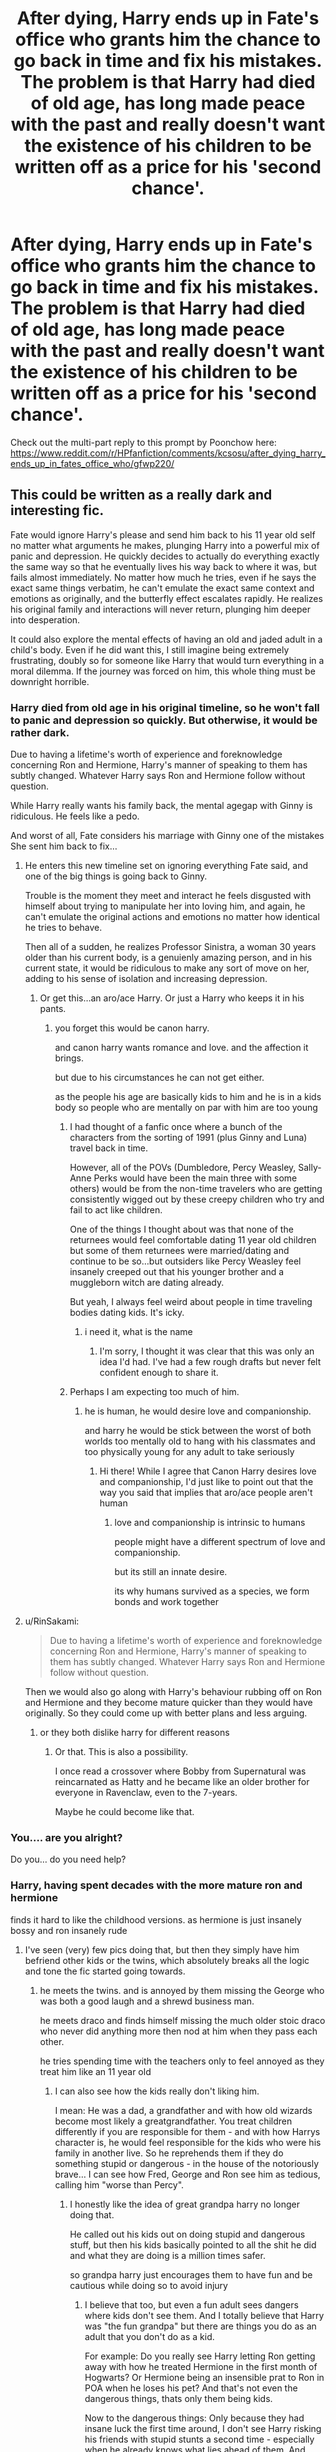 #+TITLE: After dying, Harry ends up in Fate's office who grants him the chance to go back in time and fix his mistakes. The problem is that Harry had died of old age, has long made peace with the past and really doesn't want the existence of his children to be written off as a price for his 'second chance'.

* After dying, Harry ends up in Fate's office who grants him the chance to go back in time and fix his mistakes. The problem is that Harry had died of old age, has long made peace with the past and really doesn't want the existence of his children to be written off as a price for his 'second chance'.
:PROPERTIES:
:Author: Aardwarkthe2nd
:Score: 175
:DateUnix: 1607929046.0
:DateShort: 2020-Dec-14
:FlairText: Prompt
:END:
Check out the multi-part reply to this prompt by Poonchow here: [[https://www.reddit.com/r/HPfanfiction/comments/kcsosu/after_dying_harry_ends_up_in_fates_office_who/gfwp220/]]


** This could be written as a really dark and interesting fic.

Fate would ignore Harry's please and send him back to his 11 year old self no matter what arguments he makes, plunging Harry into a powerful mix of panic and depression. He quickly decides to actually do everything exactly the same way so that he eventually lives his way back to where it was, but fails almost immediately. No matter how much he tries, even if he says the exact same things verbatim, he can't emulate the exact same context and emotions as originally, and the butterfly effect escalates rapidly. He realizes his original family and interactions will never return, plunging him deeper into desperation.

It could also explore the mental effects of having an old and jaded adult in a child's body. Even if he did want this, I still imagine being extremely frustrating, doubly so for someone like Harry that would turn everything in a moral dilemma. If the journey was forced on him, this whole thing must be downright horrible.
:PROPERTIES:
:Author: TheSerpentLord
:Score: 135
:DateUnix: 1607935627.0
:DateShort: 2020-Dec-14
:END:

*** Harry died from old age in his original timeline, so he won't fall to panic and depression so quickly. But otherwise, it would be rather dark.

Due to having a lifetime's worth of experience and foreknowledge concerning Ron and Hermione, Harry's manner of speaking to them has subtly changed. Whatever Harry says Ron and Hermione follow without question.

While Harry really wants his family back, the mental agegap with Ginny is ridiculous. He feels like a pedo.

And worst of all, Fate considers his marriage with Ginny one of the mistakes She sent him back to fix...
:PROPERTIES:
:Author: Aardwarkthe2nd
:Score: 86
:DateUnix: 1607939889.0
:DateShort: 2020-Dec-14
:END:

**** He enters this new timeline set on ignoring everything Fate said, and one of the big things is going back to Ginny.

Trouble is the moment they meet and interact he feels disgusted with himself about trying to manipulate her into loving him, and again, he can't emulate the original actions and emotions no matter how identical he tries to behave.

Then all of a sudden, he realizes Professor Sinistra, a woman 30 years older than his current body, is a genuienly amazing person, and in his current state, it would be ridiculous to make any sort of move on her, adding to his sense of isolation and increasing depression.
:PROPERTIES:
:Author: TheSerpentLord
:Score: 74
:DateUnix: 1607941484.0
:DateShort: 2020-Dec-14
:END:

***** Or get this...an aro/ace Harry. Or just a Harry who keeps it in his pants.
:PROPERTIES:
:Author: DeDe_at_it_again
:Score: 31
:DateUnix: 1607946241.0
:DateShort: 2020-Dec-14
:END:

****** you forget this would be canon harry.

and canon harry wants romance and love. and the affection it brings.

but due to his circumstances he can not get either.

as the people his age are basically kids to him and he is in a kids body so people who are mentally on par with him are too young
:PROPERTIES:
:Author: CommanderL3
:Score: 50
:DateUnix: 1607947200.0
:DateShort: 2020-Dec-14
:END:

******* I had thought of a fanfic once where a bunch of the characters from the sorting of 1991 (plus Ginny and Luna) travel back in time.

However, all of the POVs (Dumbledore, Percy Weasley, Sally-Anne Perks would have been the main three with some others) would be from the non-time travelers who are getting consistently wigged out by these creepy children who try and fail to act like children.

One of the things I thought about was that none of the returnees would feel comfortable dating 11 year old children but some of them returnees were married/dating and continue to be so...but outsiders like Percy Weasley feel insanely creeped out that his younger brother and a muggleborn witch are dating already.

But yeah, I always feel weird about people in time traveling bodies dating kids. It's icky.
:PROPERTIES:
:Author: RealityWanderer
:Score: 28
:DateUnix: 1607966146.0
:DateShort: 2020-Dec-14
:END:

******** i need it, what is the name
:PROPERTIES:
:Author: Nadia_Malfoy
:Score: 3
:DateUnix: 1608039462.0
:DateShort: 2020-Dec-15
:END:

********* I'm sorry, I thought it was clear that this was only an idea I'd had. I've had a few rough drafts but never felt confident enough to share it.
:PROPERTIES:
:Author: RealityWanderer
:Score: 4
:DateUnix: 1608046790.0
:DateShort: 2020-Dec-15
:END:


******* Perhaps I am expecting too much of him.
:PROPERTIES:
:Author: DeDe_at_it_again
:Score: -9
:DateUnix: 1607947297.0
:DateShort: 2020-Dec-14
:END:

******** he is human, he would desire love and companionship.

and harry he would be stick between the worst of both worlds too mentally old to hang with his classmates and too physically young for any adult to take seriously
:PROPERTIES:
:Author: CommanderL3
:Score: 23
:DateUnix: 1607947832.0
:DateShort: 2020-Dec-14
:END:

********* Hi there! While I agree that Canon Harry desires love and companionship, I'd just like to point out that the way you said that implies that aro/ace people aren't human
:PROPERTIES:
:Author: Tizzybell
:Score: 6
:DateUnix: 1607955687.0
:DateShort: 2020-Dec-14
:END:

********** love and companionship is intrinsic to humans

people might have a different spectrum of love and companionship.

but its still an innate desire.

its why humans survived as a species, we form bonds and work together
:PROPERTIES:
:Author: CommanderL3
:Score: 6
:DateUnix: 1607955844.0
:DateShort: 2020-Dec-14
:END:


**** u/RinSakami:
#+begin_quote
  Due to having a lifetime's worth of experience and foreknowledge concerning Ron and Hermione, Harry's manner of speaking to them has subtly changed. Whatever Harry says Ron and Hermione follow without question.
#+end_quote

Then we would also go along with Harry's behaviour rubbing off on Ron and Hermione and they become mature quicker than they would have originally. So they could come up with better plans and less arguing.
:PROPERTIES:
:Author: RinSakami
:Score: 9
:DateUnix: 1607965750.0
:DateShort: 2020-Dec-14
:END:

***** or they both dislike harry for different reasons
:PROPERTIES:
:Author: CommanderL3
:Score: 6
:DateUnix: 1607988455.0
:DateShort: 2020-Dec-15
:END:

****** Or that. This is also a possibility.

I once read a crossover where Bobby from Supernatural was reincarnated as Hatty and he became like an older brother for everyone in Ravenclaw, even to the 7-years.

Maybe he could become like that.
:PROPERTIES:
:Author: RinSakami
:Score: 5
:DateUnix: 1608018432.0
:DateShort: 2020-Dec-15
:END:


*** You.... are you alright?

Do you... do you need help?
:PROPERTIES:
:Author: CreamPuffDelight
:Score: 20
:DateUnix: 1607939613.0
:DateShort: 2020-Dec-14
:END:


*** Harry, having spent decades with the more mature ron and hermione

finds it hard to like the childhood versions. as hermione is just insanely bossy and ron insanely rude
:PROPERTIES:
:Author: CommanderL3
:Score: 35
:DateUnix: 1607947252.0
:DateShort: 2020-Dec-14
:END:

**** I've seen (very) few pics doing that, but then they simply have him befriend other kids or the twins, which absolutely breaks all the logic and tone the fic started going towards.
:PROPERTIES:
:Author: TheSerpentLord
:Score: 27
:DateUnix: 1607947575.0
:DateShort: 2020-Dec-14
:END:

***** he meets the twins. and is annoyed by them missing the George who was both a good laugh and a shrewd business man.

he meets draco and finds himself missing the much older stoic draco who never did anything more then nod at him when they pass each other.

he tries spending time with the teachers only to feel annoyed as they treat him like an 11 year old
:PROPERTIES:
:Author: CommanderL3
:Score: 39
:DateUnix: 1607947756.0
:DateShort: 2020-Dec-14
:END:

****** I can also see how the kids really don't liking him.

I mean: He was a dad, a grandfather and with how old wizards become most likely a greatgrandfather. You treat children differently if you are responsible for them - and with how Harrys character is, he would feel responsible for the kids who were his family in another live. So he reprehends them if they do something stupid or dangerous - in the house of the notoriously brave... I can see how Fred, George and Ron see him as tedious, calling him "worse than Percy".
:PROPERTIES:
:Author: Serena_Sers
:Score: 7
:DateUnix: 1608017461.0
:DateShort: 2020-Dec-15
:END:

******* I honestly like the idea of great grandpa harry no longer doing that.

He called out his kids out on doing stupid and dangerous stuff, but then his kids basically pointed to all the shit he did and what they are doing is a million times safer.

so grandpa harry just encourages them to have fun and be cautious while doing so to avoid injury
:PROPERTIES:
:Author: CommanderL3
:Score: 5
:DateUnix: 1608018079.0
:DateShort: 2020-Dec-15
:END:

******** I believe that too, but even a fun adult sees dangers where kids don't see them. And I totally believe that Harry was "the fun grandpa" but there are things you do as an adult that you don't do as a kid.

For example: Do you really see Harry letting Ron getting away with how he treated Hermione in the first month of Hogwarts? Or Hermione being an insensible prat to Ron in POA when he loses his pet? And that's not even the dangerous things, thats only them being kids.

Now to the dangerous things: Only because they had insane luck the first time around, I don't see Harry risking his friends with stupid stunts a second time - especially when he already knows what lies ahead of them. And Harry knows they survived mostly through luck - I mean, they are all very talented kids, but in the end they are just kids and survived situation most adults wouldn't.
:PROPERTIES:
:Author: Serena_Sers
:Score: 4
:DateUnix: 1608022169.0
:DateShort: 2020-Dec-15
:END:

********* You forget though Ron only said that because Hermione had spend weeks at that point being completely obnoxious and nosy.

Harry wouldn't be able to stand either of them to be honest. lets say its old man harry who lived 100 plus years. he would have been friends with both ron and hermione for close to a century.

he would find it impossible to spend time with their childhood versions. they would be lesser versions of the friends he knows.

Honestly this would be a nightmare scenario.
:PROPERTIES:
:Author: CommanderL3
:Score: 5
:DateUnix: 1608022734.0
:DateShort: 2020-Dec-15
:END:

********** u/Serena_Sers:
#+begin_quote
  he would find it impossible to spend time with their childhood versions. they would be lesser versions of the friends he knows.

  Honestly this would be a nightmare scenario.
#+end_quote

I totally agree. My point is: the kids wouldn't like him either.
:PROPERTIES:
:Author: Serena_Sers
:Score: 3
:DateUnix: 1608023147.0
:DateShort: 2020-Dec-15
:END:

*********** the best place to do the switch is after Ron and harry bond on the train

so ron spends the next few weeks why his friend has completely changed.
:PROPERTIES:
:Author: CommanderL3
:Score: 3
:DateUnix: 1608023327.0
:DateShort: 2020-Dec-15
:END:

************ If you want to do it that way, I think an even better moment would be soon after the troll. So he has already bonded with Ron and Hermione.
:PROPERTIES:
:Author: Serena_Sers
:Score: 2
:DateUnix: 1608031183.0
:DateShort: 2020-Dec-15
:END:

************* nah because that way he has to suffer seeing ron and hermione disliking each other as well
:PROPERTIES:
:Author: CommanderL3
:Score: 2
:DateUnix: 1608031466.0
:DateShort: 2020-Dec-15
:END:


******* Alternatively, the shit Harry got into gave him a very screwed up perception of what constitutes as ‘dangerous' and an intrinsic disregard for what the ministry says helped by the fact that /he/ is one of those responsible for setting up and execute it's politics and thus knows exactly just how much is swept under the hug or just outright disregarded. All the while Ginny (who became more cautiously after the diary in her first year -hence the distrust towards the potion book in HBP- and then became one of the responsible for ensuring the safety of the younger students in Hogwarts during the war) took up this side of parenting since she is far more overprotective, but also being unable to filter all of Harry's ‘brilliant' ideas since she is busy most of the type with her career.

The end result is situations like her coming back home to find out that Harry stole a dragon's egg to let their children see it's birth and potentially even raise it while it's mother is drugged to the grills and back in their backyard ‘cause little Al (not even Hogwarts age!) saw a wizard flying dragons in a cartoon and thought it looked cool. She naturally starts screaming and tearing her hairs out while a serene Harry is looking slightly confused while trying to understand what is wrong with the new family's pet, Ginny surely wouldn't be so insensitive as to suggest an owl after what happened with poor Hedwig.

I imagine that this Harry going back in time would probably result in Norbert growing up in Hogwarts raised in secret with the help of the students, Acromantulas becoming normal pets (to Ron's horror), advanced and dangerous magic being taught to anyone who asks and the chamber of secrets becoming a club house /with the basilisk still inside/.
:PROPERTIES:
:Author: JOKERRule
:Score: 1
:DateUnix: 1611328585.0
:DateShort: 2021-Jan-22
:END:


*** If it wouldn't sink me into the same panic and depression, I'd be up for this.
:PROPERTIES:
:Author: SMTRodent
:Score: 9
:DateUnix: 1607956383.0
:DateShort: 2020-Dec-14
:END:

**** That's me, too. I have to be careful of the tone of the longer stories I read, because until I finish it (and sometimes for a little while after) that's the tone that I carry around with me even when I'm not reading.
:PROPERTIES:
:Author: Madam_Hook
:Score: 9
:DateUnix: 1607968625.0
:DateShort: 2020-Dec-14
:END:

***** I meant writing, when it's even more intense. There's a layer between you and what you read that you don't realise is there until you write and have to be even /more/ 'inside the scene'.
:PROPERTIES:
:Author: SMTRodent
:Score: 5
:DateUnix: 1607968708.0
:DateShort: 2020-Dec-14
:END:

****** Ooh, you're right, I can't even imagine writing something that intense!
:PROPERTIES:
:Author: Madam_Hook
:Score: 3
:DateUnix: 1607994617.0
:DateShort: 2020-Dec-15
:END:


*** It could also alternatively have a result similar to the way Tom choose to take power in linkffn([[https://archiveofourown.org/works/16329614]]) -I highly recommend it, it was absolutely brilliant and hilarious- meaning that, while Harry wouldn't do something so OOC as siding with Voldemort or anything of the like, he would do his damm best to make sure to get the exact opposite results as the list given to him.

The reaper wants him to get together with Hermione? Well it is not like he /wants/ to jump on the bones of an 11 YO child when he died of old-age, so no biggie sidestepping /that/; the reaper wants him to disregard his old friends in exchange for ones who would /'help'/ him on his assigned goals? Than he makes sure to never let anyone he befriends help with the things the reaper asked (can't see him trying to befriend someone based on anything other than the person's own personality even if it is out of spite); the reaper wants him to oppose Dumbledore? His old headmaster is the most knowledgeable wizard he knows, is old without ambitions to immortality and has a lot more of resources and skills at his disposal than Harry could reasonably attain, going to him with the information earlier so they can try to figure out ways of dealing with the “Voldemort issue” without him dying (putting Quirrelmort in a permanent coma?) is really a no brainer; the reaper wants the unifying of the magical/non-magical world or whatever political goals are generally found in this types of stories but that Harry never gave a hint of caring about in cannon? Then doing the complete opposite in separating even more the worlds should be relatively easy and leave him with enough time for something he actually enjoys.

And last but not least, he has to get his own philosopher's stone or some other path to immortality to make sure there is no going back again and ‘fixing-it' after his death.
:PROPERTIES:
:Author: JOKERRule
:Score: 1
:DateUnix: 1611326682.0
:DateShort: 2021-Jan-22
:END:


** Now I want to write this - but it would probably just turn out as a "go back in time and fuck it all up by being yourself from the future" kind of fic, and not a "explore Harry's emotional downward spiral into madness" fic.

Still can do it, if you're up for it.
:PROPERTIES:
:Author: Cat-a-phone
:Score: 23
:DateUnix: 1607951062.0
:DateShort: 2020-Dec-14
:END:

*** You want to write for this prompt, feel free to do so!
:PROPERTIES:
:Author: Aardwarkthe2nd
:Score: 12
:DateUnix: 1607951432.0
:DateShort: 2020-Dec-14
:END:

**** Kay. I'll put a link here once the first chapter is done.
:PROPERTIES:
:Author: Cat-a-phone
:Score: 10
:DateUnix: 1607952054.0
:DateShort: 2020-Dec-14
:END:

***** Can't wait to see it! kminder 1 month
:PROPERTIES:
:Author: Miqdad_Suleman
:Score: 6
:DateUnix: 1607964603.0
:DateShort: 2020-Dec-14
:END:

****** *Miqdad_Suleman*, kminder in *31 days* on [[https://www.reminddit.com/time?dt=2021-01-14%2016:50:03Z&reminder_id=6d30bf14196f48ffa3dd0b14ef1f107b&subreddit=HPfanfiction][*2021-01-14 16:50:03Z*]]

#+begin_quote
  [[/r/HPfanfiction/comments/kcsosu/after_dying_harry_ends_up_in_fates_office_who/gftr67k/?context=3][*r/HPfanfiction: After_dying_harry_ends_up_in_fates_office_who*]]

  Can't wait to see it!
#+end_quote

This thread is popping 🍿. Here is [[https://np.reddit.com/r/RemindditReminders/comments/kdc4ml/HPfanfiction:%20After_dying_harry_ends_up_in_fates_office_who][reminderception thread]].

[[https://reddit.com/message/compose/?to=remindditbot&subject=Reminder%20from%20Link&message=your_message%0Akminder%202021-01-14T16%3A50%3A03%0A%0A%0A%0A---Server%20settings%20below.%20Do%20not%20change---%0A%0Apermalink%21%20%2Fr%2FHPfanfiction%2Fcomments%2Fkcsosu%2Fafter_dying_harry_ends_up_in_fates_office_who%2Fgftr67k%2F][*13 OTHERS CLICKED THIS LINK*]] to also be reminded. Thread has 14 reminders.

^{OP can} [[https://www.reminddit.com/time?dt=2021-01-14%2016:50:03Z&reminder_id=6d30bf14196f48ffa3dd0b14ef1f107b&subreddit=HPfanfiction][^{*Update message, Delete comment, and more options here*}]]

--------------

[[https://www.reminddit.com][*Reminddit*]] · [[https://reddit.com/message/compose/?to=remindditbot&subject=Reminder&message=your_message%0A%0Akminder%20time_or_time_from_now][Create Reminder]] · [[https://reddit.com/message/compose/?to=remindditbot&subject=List%20Of%20Reminders&message=listReminders%21][Your Reminders]] · [[https://paypal.me/reminddit][Donate]]
:PROPERTIES:
:Author: remindditbot
:Score: 2
:DateUnix: 1607965338.0
:DateShort: 2020-Dec-14
:END:


** This prompt absolutely gripped me, for some reason, and I started writing and started drinking and... well here you go.

** Part 1:
   :PROPERTIES:
   :CUSTOM_ID: part-1
   :END:
Harry reflected, and decided he had not lived his best life, but he had lived a /good/ life, if one could call it that. He was certainly far more privileged than many, and if he could go back and change things, well, they'd be mostly the little errors that ate away at him; relationships he had failed to keep up with, words said in anger, those sorts of things. There were certainly things he /wished/ had been different, but he had no idea how he could have fixed those things.

Sometimes, broken things can't be fixed. Sometimes, when you're destined to kill Dark Lords of magic, accomplishing anything else is a bonus.

--------------

He was most proud of James, Al, and Lils, as they managed to become somewhat extra-ordinary sorcerers given the circumstances of their upbringing. Dad being famous was often the subject of wonder, outrage, frustration, fear, remorse, and bullying at different stages of their lives: both for the children and parents.

Harry was proud of Teddy Lupin, too, who grew up in as difficult a situation as any of his kids and still managed to do the right thing.

Harry and Ginny's nightmares never really went away, and their method of coping with the emotional scars of war involved a dangerous combination of doubling down on their respective careers (Harry as an Auror, Ginevra as a Seeker for the Harpies), self-medicated alcohol and potion abuse, uproarious, passionate arguments, and uproarious, passionate make-up sessions (of which both Albus and Lilly were the result). Harry and Ginny's marriage became further strained as both their jobs sent them home injured more often than either would like, and the subject always came down to what was best for the kids.

In the end, Harry caved first.

--------------

The Auror life was not the life for Harry. Post-war Britain was a mess of sorting out skirmishing former Death Eaters, the Death Eater aligned and sympathetic, those claiming to be under the Imperius (and of course, many of them /had/ been under the influence of the Unforgivable), copy-cats, and the general mayhem of reconstructing a collapsed government.

Harry slowly grew to resent bureaucracy in all its forms. Hundreds-year old laws prevented him from doing his job, or let known, dangerous criminals walk free; or else let him and his "colleagues" do unspeakable things in the line of duty. Harry never wanted an innocent man like his godfather (well, /mostly/ innocent) to be punished for a crime he didn't commit, but there had to be a happy middle-ground between the chaos of a government with no teeth implementing Rule of Law, and the authoritarian grip of Law and Order, yet, it seemed like the new Ministry -- mostly Moderates, as the influential extremes on both sides of the political spectrum were either dead, in prison, or under investigation -- oscillated between the two extremes. It was unbelievably frustrating, and Harry had a bad habit of either bottling all this up, or else taking his work home with him.

The fact that the Ministry /still/ used Dementors upset Harry to no end.

Ron confided that he and Hermione had similar issues, what with Ron riding Harry's coattails in the Auror department (but still far more competent than the vast majority of the staff; it was just that Ron and Harry worked best together) and Hermione quickly rising in the administration on her own, of course, but Ron and Hermione weren't nearly as combustible as Harry and Ginny.

They'd both been personally possessed by Voldemort, in one way or another, after all.

The arguments always started and ended differently, but Voldemort needled his way in each and every one, like an annoying tune stuck in your head.

"Did you go to St. Mungo's?" She'd ask.

"I'm fine," he'd reply.

And then it would start.

"You're a reckless mess, Harry Potter. What would we do if something happened? Do you even think of what might happen to your children?"

"They're yours, too, or did you forget that /I also played Quidditch/ and know what a broken collarbone looks like."

"It's entirely different, and you know that!"

"I'm not risking my life for /sport/, I gave that up!"

"Just like you gave up so many other things, so you could chase evil and be a hero?!"

"YES! But I never asked for it."

"You aren't always the victim, Harry, even when you think you're being a hero!"

"I've been the bloody victim since before I was two years old!"

There was only so much the /Muffliato/ spell could conceal, and inevitably one of the kids would start crying, and either Harry, or Ginny, or both, would go to the Firewhiskey while the other, or both, tried to put the kids to bed and make up.

It was a disastrous time.

"I'm done," Harry said, one day. He was only thirty and retiring from the Aurors.

"With what?" Ginny asked, shakily.

"The Aurors. The Ministry. I'm not involved any more. I put in my notice. It all just... conjures up too much."

Ginny knew how much Harry couldn't help "helping," so she was sympathetic.

Teddy was starting Hogwarts soon, and James a year after. Life at home wasn't good, so Harry had to fix that. It's what Harry did. Fix things. Bugger the rest of the Wizarding World, Harry would focus on his own.

Life was good for a while, but the nightmares persisted.

Harry was in his mid-thirties, supposedly the prime of his life, as a wizard, but he felt much older. The stress of a rebuilding magical Britain, raising a family, and hunting Dark wizards, after fighting a war as a teenager just took its toll. All of his kids, and his godson, were in Hogwarts, and while they required intermittent catastrophe-level parenting intervention, they were physically away for so much of the year that Harry grew practically bored most of the time.

He helped Ginny with her flying and acted as an unaccredited consultant for the Harpies, did various social works, traveled, and mostly acted as a stay-at-home-dad and part-time-former-hero.

Then the Goblins rebelled.
:PROPERTIES:
:Author: Poonchow
:Score: 21
:DateUnix: 1608025554.0
:DateShort: 2020-Dec-15
:END:

*** ** Part 2:
   :PROPERTIES:
   :CUSTOM_ID: part-2
   :END:
The post-war economy was in shambles, due in tiny part to a trio robbing a Gringotts vault and escaping on a dragon just before the war's end. The Goblins took that as an act of aggression, and it took a lot of capital to appease them, which Harry had, in part, personally donated on the condition they were subject to the Creature Cruelty laws that the rest of Britain had to follow.

It seemed almost whimsical in remembrance, until you were much older and facing down a horde of armed goblins and their king deep underground.

Harry had went back to the Aurors as a third-party consultant. Ron hadn't necessarily suffered in Harry's absence, he was still a bloody good cop, but he didn't get the recognition he deserved and should have been at least two ranks above his current. Harry's assessment of the department, recruits, and senior staff was wanting as he was brought on for emergency purposes.

Too much politics and not enough getting the bloody job done.

The Goblins held a lot of Wizarding debt. Turns out that wars and deaths cost a lot of money, especially when pureblood families get involved. The escape from the vault over a decade prior caused a cascading effect where the Goblins couldn't secure funds as effectively on the international market, or match the Galleon to the Geobukseon to the Vasa and whatnot (why the Wizarding world traded in /ships/ always confounded Harry until he learned of a convention in the early 12th century that standardized such things) while the muggle market skyrocketed in value, just tipped things over the edge. Suddenly, muggles and muggle-borns were financially empowered outside the Wizarding World, and even some old families were trying to secure financial assistance in the muggle world.

In the end, the wizards were weak because they were struggling to rebuild, and they were using borrowed money to do so, and pretend Dark Lords and Dark Ladies were running amok around Europe as the Great and Powerful Harry Potter seemed to be no longer persecuting them.

It was a total system collapse of Goblins seizing vaults in order to secure gold for loans the Ministry was making in their reconstruction efforts and reparation and a host of other social experiments designed to prevent another Voldemort from happening, but when people couldn't withdraw gold, the economy ground to a halt, wizards rioted, and people died.

Harry was to meet the goblins alone, it was the only way they would negotiate. Harry agreed, and Ginny was pissed.

Harry received a litany of texts, notes, and suggestions from Hermione on how to deal with the situation. He met with Ragnok the Greedy (Thirtieth of His Name) in the chambers deep below the bedrock.

--------------

"We ask for an arbiter and they send a thief," spat the king in Gobbledegook.

"You think so lowly of wizard-kind that they wouldn't think their arbiter knows the language?"

"Do my insults cut, oh /mighty/ Harry Potter?"

"Your actions do."

The king and Harry insulted each other with an audience of goblins before finally getting to the crux of the negotiates.

"Wands and liberties as citizens Britain."

"Out of the question. Our proposal is sensible: you will be solvent again within 20 years and making far better interest than now if the post-war reconstruction goes as planned. You'd have stakes in nearly every venture."

"You mean if there isn't another Dark Lord to trash the place," the king retorted. "You speak in terms of generations. Do the wizards not bother to know the lifespan of a goblin?"

Harry thought about it, and realized he didn't know. A shorter lifespan might explain why they rebelled every few centuries as the younger generations forgot the lessons learned by the older. Harry shrugged.

"If we are at in impasse, then I'm afraid there is no choice. You can not win a war."

"But we can bloody your noses, starting with Harry Potter."

The Elder Wand was a terrifying thing in battle. Spells flew at mere thought, sometimes, and almost everything combat related was easier. It was the perfect duelist's wand.

It was also perfect for slaughter.

Ragnok died with a sputter and the goblins came down on Harry, and he repelled them with wave after wave of surging elemental spellcraft. Some of them might have died, but Harry wasn't really trying to kill them, just send them off until they got tired.

There were just so many.

Eventually, Harry decided the goblins had had enough and apparated back to the surface, where a standoff between wizards and goblins broke into all-out battle. Harry diffused the situation by rounding up the goblins and levitating them back inside the bank. Harry breached the walls of Gringotts, dozens of alarms and traps screaming and blazing uselessly at him. He tore through the stone and granite and bedrock and sent any goblin he encountered down into the deep chasm.

With a /Sonorous/ and the potion that let Harry speak Gobbledegook, he sent the goblins a bellious, echoing warning: "To your next leader! You CAN NOT fight us. You can not even defeat ME! So give up! Take the deal! We'll both be rich in the end. Or Die. The choice is yours."

"Mate," Ron looked shaken when Harry returned to the group of wizards on the surface. Harry was still bristling with energy, and everyone kept their distance from him. "That was bloody terrifying. We've been partners since we were kids, I've never seen you do anything like that."

"Yeah, I guess I got a little carried away." Harry glanced at the wand in his hand.

Hermione was disturbed but grateful the situation was diffused without any more unnecessary bloodshed.

Ginny and Harry argued again.

Or maybe they'd been having the same argument since they were 17.

--------------

It wasn't long after the goblin incident that the ICW started calling Harry again, about this or that Dark Sorcerer, or some potential breach of the Statute, or some brewing rebellion, but Harry refused the calls as politely as possible. Harry was pushing 40, now, and felt it.

Teddy Lupin graduated Hogwarts, and the Tonks' hosted a big party.

Teddy was going into the Auror corps, taking after his godfather, which left Harry feeling pride and indignation.

"Maybe you should reconsider teaching, Harry." Hermione was always offering /good/ advice, it just wasn't always the advice Harry wanted to hear. Hermione was /finally/ making her play for Minister of Magic, and hopefully some good changes would come of it in the Wizengamot. Harry's seat had been acquiesced to Andromeda Tonks for twenty years, and Harry had no plans of taking up his spot, butting heads against bureaucracy.

The 'Golden Trio' might have been more effective at changing the Wizarding World if they were working together, but Harry's heart and soul were not in it.

He sipped his drink in contemplation as the kids played games outside. The Weasley clan had ballooned even more as Bill and Fleur, George and Katie added their own red-heads to the mix. Charlie Weasley seemed content as a bachelor and expert animal handler. Ron and Hermione had Rose after some time, and she was a turbulent ball of curly-red hair and curiosity at the party.

Maybe he should go back to Hogwarts? His own kids would be graduating soon, so there wouldn't be that awkward situation of your dad also being your professor, but Harry didn't know.

"Every time I go back there, it's like I'm seventeen again. I'm pulled back. I see their faces, Hermione. All the dead. Not even in my nightmares."

"Harry James Potter, you would happily face a demon if it threatened your family or friends, but when are you going to face the demons that threaten /you/?"

"There's something missing in me, 'Mione. A part of me died that day, a part of my soul is missing and I can't piece it back together. I just go in circles in my own head. A lot of the time I just don't really care about anything. Sometimes I think I'm better off dead, that I should have just taken that train and everything would have worked out for the better."

"Harry, you have Ginny and the kids. They exist because of you. We /all/ exist because of you. You made the choice to save us, and it was the right one."

"Right," Harry said. "But I can't save myself, Hermione."

Fireworks started as Teddy zipped through the air on his Nimbus, laughing. Harry met his eyes and couldn't help but be reminded of the dead Remus Lupin.
:PROPERTIES:
:Author: Poonchow
:Score: 15
:DateUnix: 1608025640.0
:DateShort: 2020-Dec-15
:END:

**** ** Part 3:
   :PROPERTIES:
   :CUSTOM_ID: part-3
   :END:
Harry did go back to Hogwarts. He taught DADA, of course, and took up filling the role Hooch left behind when she retired.

"Can't rightfully keep the rascals in line at my age, not with this damnable curse, anyway. You'll do great, Potter."

Hooch had a permanent limp and was missing an eye as a result of the Battle of Hogwarts. The scars of the war were visible everywhere, even if Harry's no longer was.

Lilly was seventeen and very mature for having her dad in her NEWT defense course, and Harry was a fair teacher. He thought he wore both hats well, and tried to give her as much freedom as possible (there were SO many boys to keep up with, it was exhausting).

Things got easier from there, as the children took up jobs in their various fields. James worked at Weasley's Wizarding Wheezes for a while after graduating, Albus was a potions genius and earned himself an apprenticeship, and Lilly was fast becoming an expert curse-breaker under the tutelage of Bill and a woman named Rakepick.

Life became an easy routine for a few years, but the notes Harry received from various ICW agents were getting more and more dire. The Statute was practically falling apart as muggle technology advanced faster than the wizards could keep up with ways to confound it, and Dark Lords were popping up everywhere as a result of the "muggle question." Muggles were also apparently destroying the planet by polluting it and wizards wanted to stop them. It was a mess.

They practically begged Harry to come back and fulfill Albus Dumbledore's role as Supreme Mugwump.

Harry wanted to ignore it all and live his life in peace, watching his children grow old and maybe have children of their own.

Then Ginny got injured.

--------------

When Harry got the call from St. Mungo's and rushed to find Ginny paralyzed from a training incident, the arguments and drinking and terrible nightmares started again.

Ginny was a witch, so a broken spine wouldn't keep her from walking again, but it did bring an end to her quidditch career. Harry felt valid in his accusations bordering on "I told you so!" and "What were you thinking, testing an experimental broom!"

"The kids are grown up now, Harry!"

"They still bloody well need their mum!"

It all came to a head when Harry mentioned something about Ginny's parents, and Ginny made a comment about Harry's parents. Everything came crashing down.

Harry grabbed the Firewhiskey and apparated outside of Hogwarts. He trounced around the forest for awhile, wondering what he was doing there, then saw the Headmaster's grave by the lake, and felt the weight in his pocket.

The Elder Wand refused to be bound in a sling, yet jumped into Harry's hand as fast as any quick-draw sling whenever he mentally called for it. He rarely used it these days, and he hadn't noticed it in his heavy coat pocket until sighting Dumbledore's grave. Like the Hallow had called /him/. He drew the wand and cast a quick spell, turning his meandering to purpose.

The Stone was vaguely where he'd left it all those years ago. Forgotten for so long, buried by dirt and dust and time, waiting for someone to pick it up and accept their own death.

Harry reached for it and felt the connection again.

"Potter," said the ghost in a high pitch, cool and controlled. It was Tom Riddle, and it was an ugly baby-thing, and it was Voldemort.

"Just checking," Harry mused. The ghost of Voldemort shifted between its various forms, seemingly between various times in its life. Harry wondered if it was because of the Horcruxes.

Ogden's Finest burned as Harry took a sip, but he was a long way from being drunk enough to deal with this.

"Yes, Potter, I am truly dead. Do you have any other obvious observations you wish to expound upon, or is your curiosity as dull as your wit?"

"What is it like?" Harry found himself blurting out without thinking.

"Death? What a stupid question. It is nothing and everything. It is being everywhere and nowhere. It is seeing everything whilst blind. Death is the opposite of Life. Satisfied?"

"Are you proud of what you did? Satisfied that you brought so much pain and misery that it will take generations to undo it?" The bottle was getting lighter in Harry's hand, and his head was getting heavier.

"Proud? Come now, Harry, surely you've had enough of me in you that you can ask a question like a proper Slytherin rather than the dull dolt of a Gryffindor." Harry didn't know how to respond to that, as Voldemort shifted between Tom Riddle and his elder, snake-like self, but Voldemort continued: "Ask like a Lion and I shall answer as one. I had my reasons. You see them even now, don't you? The world is a broken mess. The Ministry is next to useless. The muggles take over the planet like a plague in a Petri dish. Power is the only thing people respect, and progress requires strength and decisions only few are capable of making. I was capable and tried my best."

Harry thought about that for a long moment. The ghost of Voldemort seemed content to just hover and observe as Harry grew more inebriated. Maybe he should summon another bottle? Harry shook his head to clear his thoughts.

"You failed miserably, though. If anything, things are worse."

The ghost shrugged: "I was distracted. Splitting one's soul can do that. I also never really got the chance."

"What?"

"Don't be an idiot, Potter. You're powerful and can change the world, even now. Our origins are not so different, are they? Neither of us were ever really given a choice."

"You had plenty of opportunities to change! You didn't have to open the Chamber, you didn't have to make your first Horcrux, you didn't have to start a war! You didn't have to kill my parents and make me your /SEVENTH/ Horcrux! I was just a baby when Fate fell on me!"

Voldemort shifted to Tom. "I was dutifully invested in magical learning, Harry Potter. I was an academic prodigy as much as you were a quidditch one. I didn't shy away from the so called Dark Magic, as ridiculous as that moniker is, because I was invested in learning all of it. I discovered the Chamber over the summer after my first year at Hogwarts. It provided me a place to hide instead of returning to the orphanage, or something worse. The basilisk was one of my few friends. Myrtle was not supposed to die, and I had already completed the ritual for the Horcrux beforehand, so I might as well use it. As much as we think we are in control of everything, Fate has a cruel way of reminding us that our destiny is not entirely within our own control."

"But you said it yourself, you were a prodigy! You could have gone to the ministry and made the changes, even while being an evil git. You didn't have to start a war!"

"Tell me, Harry, how much success has Granger had?"

"She's busy cleaning up your mess."

"And I would have been busy battling the idealistic Dumbledores of the world in the wake of Grindelwald's war. Besides," The ghost shifted again, "I never had the opportunity. Slughorn, ironically, made it impossible."

"Slughorn? You were his favorite student!"

"Were," Voldemort practically growled. "You saw the memories. Ask yourself, O Brave Lion, why would Slughorn give up everything to go into hiding after my fall? Hmm?"

Harry thought about it. It was perplexing, he had to admit. Then the answer hit him like the Knight Bus.

"He blocked you?" The ghost nodded.

"He pulled out every stop, every favor, every connection. I couldn't get a job as a rat catcher for the Ministry if I wanted to."

"You know," Harry said after a long moment, "Dumbledore was right about one thing. You /were/ defeated by the Power of Love, as ridiculous as that sounds."

"Prey tell, Harry Potter."

"Maybe your Fate would have been different if you had just recognized that people mattered a little bit more. Maybe you could have actually accomplished something other than the scars and curses and broken relationships you left in your wake."

"Are we quite done with your little therapy session, Potter? It is getting cold, after all."

"I'm not cold."

"That would be the whiskey."

It was cold, Harry realized, and Voldemort faded away. "Until next time, Potter..." said the wind.

Harry basked in the cold for a while, in the middle of the Forbidden Forest, emptying the bottle down his throat. He needed to decide something. He felt it, the crossroads of decisions. He thought about his children, Ginny, and Teddy. His friends and family. The reports about muggles and climate change and dark forces brewing.

Voldemort didn't regret his path, even if it ended in disaster. Harry knew he wouldn't, either, but clung to hope that the same Fate wouldn't befall him.

"Our origins are not so different..."

Harry shook off the voice of the ghost and returned to the castle to sleep off the whiskey. He'd made his decision.
:PROPERTIES:
:Author: Poonchow
:Score: 16
:DateUnix: 1608025721.0
:DateShort: 2020-Dec-15
:END:

***** ** Part 4:
   :PROPERTIES:
   :CUSTOM_ID: part-4
   :END:
The following years went by quickly. Harry returned to work with the International Confederation of Wizards, and was quickly elected Supreme Mugwump. Rumors and whispers were calling Harry the next Dumbledore.

Dumbledore was not so cruel or effective during his tenure, but Harry really did try to keep himself in check.

Firstly, there was the Statute question. Harry shifted the ICW from outright blocking muggles' knowledge of magic to introducing tiny slices of the truth into specific places. Governments, intelligence agencies, et cetera. He enlisted teams, muggle-borns, to infiltrate internet spaces and sew a bit of chaos with conspiracy theories. A dab of truth mixed with flamboyant lies were enough to buy time, at least, and muggles seemed to eat it up.

Lockhart's lessons weren't entirely useless, afterall.

Harry directed his agents to drip-feed a bit of truth about the magical world to various muggle governments. Threats and misdirection, as well as subtle guidance in the form of what technologies those governments should be prioritizing in order to save the future of the planet were /primo directiva/ of Harry's administrative role in the Confederation.

Harry's personal role was to seek out and quell Dark Sorcerers and rebellions.

It was easy work, with the Elder Wand at Harry's beck and call, but there were some close calls.

Ginny was furious, as expected. Harry was a hypocrite, and Harry didn't argue the point.

What was the point, after all?

Harry's children grew distant over the years, and understood what he was doing, but didn't outright say they disproved. Harry could read between the lines of frequent Owls, and they all told each other how much they were loved.

It was good to be reminded of love, Harry thought. It kept him grounded.

Teddy was absolutely infatuated with Harry, though. He wanted to know about every mission, every defeated wannabe Dark Lord, every spell and confluence that Harry conjured to combat the mild terror that had taken over the magical world.

Harry acquiesced, but only some. The details were gruesome much of the time, and Harry tried to use the opportunity as a learning tool (being a Hogwarts professor doesn't really escape your psyche, especially when it comes to people you care about).

Hermione's letters were dripping with personal concern and well wishes and hope. Harry had grown to be a master of interpreting the brilliant witch's not-so-subtle diatribes, and it became clear, now, the choices the Sorting Hat had given Hermione all those years ago. She was not subtle or ambitious for he own sake, but she did have trouble making friends, and was obviously studious to a fault, but what she desired most, deep down, was the bravery to do the right thing.

That was what Harry was trying to do. The right thing. And keep himself from becoming another Voldemort, but it was hard to cling onto love when you had so much power.

Ron's correspondence was brief and to the point, as always, but Harry appreciated it nonetheless. Harry asked about quidditch results between news of various missions Harry conducted.

"Wish I were there, with you," Ron wrote.

"Shine on, Ronald," Harry replied, not knowing if the wizard would pick up on the Pink Floyd reference.

Ginny argued, and Harry didn't care. "I know," was his answer most of the time. Ginny would run out of steam, and Harry would suggest something to do with her time, now that she couldn't fly professionally.

"I've been talking to Teddy and Ronald, and I think about the Auror corps a lot," was her response.

"Oh," was all Harry could conjure. There were so many opinions and thoughts and emotions roiling around in his head at the idea of Ginny working for the Aurors. "Not in the field, I hope?"

"Research, mostly." Ginny's response was a small epithet to her conscience. Harry could read minds without really trying, these days.

"That might be for the best."

"You look younger. You always keep looking younger," Ginny left the question out of the statement, but Harry knew.

"Probably the Hallows." Harry knew the answer but didn't want to start another argument, so he played at Ginny's role and gave her something without losing out on his own secrets. He was good at that, now.

"I'm scared, Harry."

"I know."

"Mum says it feels like another war is coming. I feel it, too."

"I'll be there. I'll always be there, Ginny."

"I know, and I'm scared."

"I just..." Harry felt something, and he didn't know what to say, how to form it into words. How do you explain Destiny and Fate and fixing The Broken Things to turn the world into something it needed to be, but didn't necessarily deserve? "I love you, Ginevra Weasley Potter. I always will."

"I love you too, Harry."

She was crying, and Harry couldn't feel anything.
:PROPERTIES:
:Author: Poonchow
:Score: 12
:DateUnix: 1608025928.0
:DateShort: 2020-Dec-15
:END:

****** ** Part 5
   :PROPERTIES:
   :CUSTOM_ID: part-5
   :END:
Harry got used to being... whatever it was he was being.

Lord of Light, some had called him. Everyone knew him as Dumbledore's successor. Many called him another Dark Lord.

Idiots.

Harry went from place to place, putting down Werewolf Kings, Goblin Rebellions, Eldritch Intrusions, Fey Inquisitions, and the like. It was as exhausting as it was exhilarating.

The other shoe dropped when Harry's enemies attacked his family.

--------------

Harry appeared in an explosion of green flame in the middle of St. Mungo's admittance auditorium. People cried and yelped and pulled out wands.

Harry ignored them.

"Lilly Luna Potter. Where is she?" Harry asked the frightened receptionist.

"Err--"

"No matter." Harry erupted in another explosion of green flame, leaving the waiting patients coughing in his wake.

Lilly was in stable condition. The best curse-breakers were working on her. Someone at work had slipped her a "clue" about their shared project and upon reading it, Lilly had succumb to a blood curse.

Harry was furious.

It took days, but Harry found an approximation of the curse in an esoteric journal, tracked down the "colleague" who had cursed Lilly, and confronted him.

"Macnair."

"Potter."

There was a twinge of fear in the Man's voice, but he had avoided the post-war cleanup for a long, long time.

"You know why I am here."

"I know you are Harry Potter, Paragon of the Light."

"Don't try to appeal to my better nature, Macnair. I'm not your Lord Voldemort. I don't care about my own ego."

"What of your reputation?"

"Did you do it?"

"Does it matter? We are legion, Potter. We saw this coming as soon as the Dark Lord fell. If I die, another will--"

"/Avada Kedavra/," Harry intoned. The bolt was not the quick, lightning-arcing thing that always found its target despite its defenses. It was a lazy, haphazard thing.

Bright green brought an end to Macnair. Harry pilfered the residence, disabling wards as he went. The lone house elf stood wide-eyed at the Great and Wonderful Harry Potter Sir.

"Tell his friends to leave me alone, or else the same will happen to them." The house elf nodded and POPPED out of existence.

Harry had work to do.

--------------

Hermione Granger Weasley took her seat as the 42nd Minister for Magic with great effect, but not as the sweeping reformer she had hoped to be, years ago.

Time in the Ministry dulled her idealism toward practicality, and though she resented it, she knew it was for the best.

Change couldn't come all at once, she knew, and societies weren't conjured out of thin air. Things took time, and though she was studious, there was just SO MUCH to the Wizarding World that Hermione had to catch up on over the years to effect any sort of change.

She had a fairly firm grasp of it all, now, and had been making progress, but then Harry Potter happened, and Harry Potter isn't something you can ignore.

He stood in her office, staring out the window to the lower levels of the Ministry, seemingly contemplating what all the workers were busying up to.

"Harry," Hermione almost gasped as a way of greeting.

"Hermione," Harry said without taking his eyes off his vantage.

"When did you get here? No one told me--"

"Just now," Harry said, cutting her off. "I thought to chat with you privately." Harry waved his wand, /that wand/, and Hermione felt the privacy spells erect around them, though the movement was too quick and subtle for such a dramatic list of spells.

Hermione deposited her files and briefings onto her desk and regarded Harry with her full attention. She kept her wand hidden in a holster, covered by the elegant arm of her business-like blouse, but she quickly dismissed the thought of using her wand. Harry was orders of magnitude beyond her in combat magic by this point.

"So what did you want to talk about?"

"Azkaban," Harry said, turning to her. He was as disheveled as ever, but it was in a chaotically handsome sort of way. His black hair went in all directions, and his beard turned to youthful stubble. Harry looked young. Younger than she remembered him at thirty.

It was the eyes that concerned her most. They almost glowed; green, impossibly green, like a picture of a rain forest at maximum saturation.

"Azkaban?"

"You've been trying to close it for years. Decades. I'm done waiting, Hermione. I'm tearing it down."

"Harry--"

"You can't stop me."

"Then why are you here? Harry! Wait!" Harry twitched in movement, and Hermione knew that Harry could apparate out of the Ministry at the speed of thought, if he wanted to, wards be damned. He hesitated and turned to her.

"You need to hear reason, Harry. That's why you're here. Do you want permission? Lawful guidance? What is it you need?" The Boy Who Lived, the Savior, the Next Dumbledore regarded her, with impossibly green eyes. And he shrugged, like he was fourteen and considering her advice for a date to the Yule Bawl.

"I love you, Hermione," Harry said matter-of-factly. "I value your opinion. I'm going to destroy Azkaban and kill the Dementors. I just thought I should let you know."

"Harry. Wait. Think about this."

"What is there to think about?!" Harry burst in a sudden rage. Hermione could feel the magic bristling against her skin in an instant. "You've tried! You did your best! The arseholes just keep blocking you, the system doesn't change, the evil persists! I'm done with it, Minister! Use me. I'll be your tool. Tell the Wizengamot that unless they abolish the petty /bullshit/ they keep holding on to, all the racist shit that persists, I'll come knocking, and I'll knock it all down. Let me be your Big Bad Wolf, Hermione, and I swear -- I SWEAR I'll fill the role!"

Harry's torrent came in quick with sweeping gestures. Hermione wasn't quite sure how to handle it immediately, but a thought and memory transposed upon her. She tried to calm down, as Harry Potter was a great force unleashed, and she really did consider his argument, though perhaps faster than Harry intended her to.

"Harry, do you remember fourth year?"

"The Tournament, the Goblet? Yeah, I remember."

"Do you remember my campaign for the house elves?"

Harry laughed. It was a rich, deep, genuine thing. "Sorry--" Harry apologized between coughing, "--I, yeah, sorry."

"What do you think would have happened if I was successful? Like, if I had actually freed the elves?"

"Disastrous."

"Exactly! I was so concerned with what was right, I had no plan for what was wrong."

"Bloody Gryffindors," Harry responded.

"Do you see the parallels? Harry? If you tear down Azkaban, who is left to pick up the pieces? We need a transition, Harry. You can't just decide that Might Makes Right, society doesn't work like that."

"Sorry, Hermione, but you're wrong." Harry stood up to his full height, now. His habit of slouching never fully escaped him, even in adulthood, but the man standing before her now looked almost entirely not like Harry and like the pure embodiment of him at the same time. It was perplexing.

"Explain," she demanded tapping her foot.

"I wish I could, but I've noticed over time how people just rely on us."

"What?"

"You know it. Don't pretend you don't get the letters, too. You can do things, so they expect you to fix everything."

Hermione knew exactly what he was talking about, and she felt a disgusting pit in her stomach, knowing what Harry was going to do next.

"They need us, Hermione. We didn't choose to be different, but they think we are their saviors, their gods of old. I'm just tired. Tired of waiting for something to change. Please, just let me be your instrument. Let me do this, for all of us, for Dumbledore's stupid 'greater good', so we can get past all this mess and let the world move on."

"Harry." Hermione was crying, now. The tears welled up and she couldn't stand to see her best friend follow this path. It was too much.

Hermione had always felt closer to Harry than Ron while at Hogwarts. They were both effectively Muggle-Born, after all. Harry's home life hadn't been immediately apparent to Hermione, and if she had known earlier, things might have turned out differently. But, she reasoned, Harry had sort of sealed it in their sixth year: Harry was the chosen one. He didn't /need/ her, not in that way, and he'd always find a romantic landing pad, so to speak, if he needed one. Harry was empathetic beyond reason, she knew, and Ron was a goofy, handsome, dolt most of the time, but Hermione felt the need to educate Ronald more than she felt the need to comfort Harry.

And that was her role, she knew, at some point as a child. Comfort Harry and educate Ron.

She threw herself at Harry, tears streaming, embracing him.

"Harry," she repeated, "please. I'm asking you, as your friend. As someone who loves you. Please, just let me try to work this out."

"I--" Harry caught himself, embracing his friend again after so long. "I need this, Hermione. This is my path. I never really had a choice, in the end. I can't let them grow up in a world doomed to die because we ignored the muggle world for so long. I can't let our own hypocrisy scream at them while they benefit from it. It all has to end. The time is nigh."

Hermione gulped and released her embrace.

"I'll have a lot of work, cleaning up your mess, Harry Potter."

Harry laughed. It was a genuine, throaty thing. It sounded like music to Hermione.

"It's a brutal cycle, I know, but something has to change. You can spin it, right?"

"I can try." Hermione felt weak. Defenseless. Harry patted her back, and a thought formed, and as he was letting go, she said: "What will the kids think?"

"Whatever they want," was Harry's cold response. They gauged each other, for a moment. Harry shook his head.

"I wouldn't have been good for you," Harry said.

"Probably. We might never know," was Hermione's response.

Harry's magical privacy charms broke the instant he disappeared, and a litany of flying papers streamed into Hermione's office.

"Good bye, Harry Potter. I wish I could know you better."
:PROPERTIES:
:Author: Poonchow
:Score: 13
:DateUnix: 1608026089.0
:DateShort: 2020-Dec-15
:END:

******* ** Part 6
   :PROPERTIES:
   :CUSTOM_ID: part-6
   :END:
Harry killed the Dementors as promised. It was cathartic, in a way.

The island was still bleak and sad and housed criminals awaiting the expiration of their sentences; Harry wasn't going to completely upend the situation, he just hated the Dementors.

The blinding light of Harry's Patronus weaved patterns beside the nothern Aurora in a spectacle of dance and death and not-death.

The fact that many of the life-sentenced residents also died in the attack went underpinned in the reports.

--------------

Great and terrible things followed in the 'destruction' of Azkaban. The world feared Harry Potter, and felt in awe of Harry Potter, and no one quite understood Harry Potter, even his family or closest friends.

"I Pray for the child," whispered Molly Weasley. Of course, Harry was just a child in her mind.

"Harry's Wrackspurts have come up with some very troubling solutions," Luna minded.

The papers all speculated on Harry's next move, after every public move. Harry confided with Ron and Hermione and Luna and Neville whenever he felt it necessary, but he continued his campaign privately, until now.

Harry cleaned up Knocturn Alley; it turned out that the place was both the source of the Snatchers (low level gangs aligning with the big boss), and rife with discontent and power-struggles now that Voldemort was not around to give some semblance of order to the dusty rot of a neighborhood. Harry outright killed direct dissidents and plied the residents for information at every turn.

The Ministry was turning out laws like they were going out of style, and most of them Harry approved of, but there were many reservations. A lot of them seemed directly aimed at Harry in particular; emergency measures, Hit-Wizard recruitment, Obliviators. For every step forward Harry garnered as 'The Enemy', the Ministry took equal steps backward.

It was infuriating.

Harry planned to take direct control, and told his friends as everyone gathered in a rented room above the Leaky Cauldron, a loose barrier between the magical and non-magical worlds.

"You, what? Mate--"

"Ron, please. I've breached the Ministry dozens of times without anyone noticing. This is just a statement."

"You want to pronounce your plan to the world, Harry," Hermione stood in stark defiance in contrast with most of the old gang; Luna and Neville were there. "However," Hermione continued, "I don't think it wise. The Wizarding World just doesn't quite yet understand the concepts you're trying to instill. Climate change sounds like a muggle problem, and the technology thing just engenders them to more anti-muggle prejudice...."

Hermione was right, Harry knew.

"You're right. Which is why I'm taking control. Hermione, you can either acquiesce power, or I can take it. Which do you think will have a better result?"

Harry was talking about overthrowing the government as casually as casting a levitation charm. Harry was not demanding power, he was asking what the best result would be.

The others didn't understand.

"Let me explain," Harry started. "Since rejoining the ICW and eliminating threats to both the Statute and Wizarding-Kind, more and more people simply give up responsibility to me with the misguided notion that I'm the one to fix everything. I haven't a clue how to fix everything, so, I need your help.

"I can take over as an authoritarian figure," Harry continued, "as it is easy for me to do and easy for the press and population to digest. What we need to do is engender the muggles into complying with rapid technological change in order to prevent them from destroying the planet whilst convincing the magical world that taking over the muggle governments is not a good idea. Any thoughts?"

"Errr."

"I don't care if I'm painted as the bad guy," Harry reminded them.

So they formed a plan.

Harry did many great and terrible things leading up to his assault on the Ministry.

He took over without casting a single curse. Aurors and Old Family members alike stood aside as he took the office of Minister of Magic.

Harry held the titles of Supreme Mugwump, Minister of Magic, and to his friends, Master of Death, all while being the source of public legendary admiration simultaneously.

Years past like flies.

Society changed just as swiftly.

--------------

It was, perhaps, ironic that Harry suddenly knew that the swift changes he'd enacted as Minister and de-facto King of the Wizards could be undone the moment he relinquished power, though he persisted anyway.

If anything, he wanted the world to know he'd tried.

Harry's ascension to power surprisingly bloody-less. He commanded the Wizarding world with the authority and conviction only the Master of the Hallows could lend, but Harry was annoyed at how much people /relied/ on his decision making. He just wanted people to figure it out for themselves. He was the director, not the actor and engineer and lighting technician and script supervisor....

Harry was starting to see his life as a movie, which was troubling.

Harry spent most of the time in the Minister's office, overlooking the Ministry and its capacities. There was a benefit to inept bureaucracy, Harry finally admitted, as it allowed those who were not-quite good at their jobs an easy escape from punishment and terrifying remorse.

Bureaucracy was good for morale, as dumb as that sounded.

Harry's reign was not quite 'dark' as most might describe it. There was a lot of work to be done, for sure, and inept peoples were dismissed to find their own way in the world. It was a bleak time but not a bloody time. For that, Harry was grateful.

Everyone wondered why Harry seemed to grow /more/ youthful with time passing, as if he aged backward. Harry knew the answer and couldn't explain it.

Harry was almost proud when his friends and family gathered in late July to lure Harry to his death. It was almost cute.
:PROPERTIES:
:Author: Poonchow
:Score: 13
:DateUnix: 1608026183.0
:DateShort: 2020-Dec-15
:END:

******** ** Part 7:
   :PROPERTIES:
   :CUSTOM_ID: part-7
   :END:
"Was this what you feared?" Harry asked the ghostly visage from atop his 'throne' above the Wizengamot.

"Perhaps," said Albus' ghost, "if you mean what I might become if I accepted the power bestowed upon me. If you were referring to something else, though, I have no reason to fear anything, as I am a ghost."

"Very prudent, Headmaster.”

"It is good to see you, Harry. Even in these circumstances."

Harry turned to the ghost. "Is it? I'm a monster. Swallowed by the Hallows and the war and trying to fix a future that I can not predict. I'm just frustrated. And too full of power to be happy with anything less than the dramatic."

"I do mean it. I am proud of you, Harry James Potter. You are not quite as fallen as you might believe, and you are alive despite all your attempts. I am very proud to see you living despite my own influence, in fact."

"I wished to die, you know." Harry was angry and tired and frustrated and annoyed. The Headmaster had left so many things unanswered, and despite all attempts to talk to his portrait and ghost, he never really revealed his true intentions. “You were never honest with me.”

“I always told the truth, Harry. Trust me, I wished I could tell the whole truth the whole time, but there were too many moving parts, the stakes too high to give you the keys you sought. They were always within reach of Voldemort, and he was /your/ Dark Lord to defeat, not mine. I am sorry you wanted to die.”

Harry wondered what the hell that meant, but continued.

“You could have prevented all of this, you know. You had the Elder Wand. You could have taken control of the Ministry, like this, and put an end to the pureblood nonsense. The muggle-hating. I could have lived a normal life, and I wouldn't have to become a monster to get what I want.”

“Is that what you are, Harry?” The old visage asked. “Monsters do not often contemplate the ramifications of their actions on their wary children, or opine upon the opinions of their friends. It is not like you to wish for me to have taken your burden for you, after all.”

The old man knew misdirection, even from the grave. Harry knew in that moment what houses the Hat offered Dumbeldore.

“I never wanted you to suffer,” Harry started. “You took the burden upon yourself. I was just curious, wondering, why you stopped halfway, why you went to such extremes in some circumstance to protect and direct me, whilst in others you misguided me, like a lost puppy, or as Snape said, a ‘lamb for slaughter.'”

“That---” Dumbledore looked genuinely offended--- “Is a misunderstanding of my character. Harry,” the old ghost sighed, as if his old age affected him now, even in death. “There were no possibilities of you living a normal life. I did the arithmancy and divination. The Fidelius collapsed, the Potters were dead, the Longbottoms were our only hope, and Hagrid found you, with a scar, and got drunk and proclaimed you the Boy Who Lived. I had no time. Nothing to engineer. The world knew you were destined for greatness, as did I when I first saw you, but really. Harry---”

“What about putting me with my aunt and uncle?”

“What would you propose?”

“Andromeda Tonks, for starters.”

“And they'd be inundated with a litany of fan mail and cursed letters, both equally as dangerous.” Harry had to admit, he /had/ had to deal with a lot of cursed mail over the past few decades. It was easy, after taking up the Hallows, but it left his family vulnerable. Was Dumbledore's protection so complete?

“Harry, my boy. I am not a master of charms, but with the Wand and my knowledge of the effects of Dragon's Blood in conjunction with alchemy, I found a way to move your mother's ritual sacrificial connection to a place. It only worked if they were your blood relatives.”

Harry almost started again, but bit his tongue.

“I am sorry, Harry.” The ghost looked truly sorry.

“I had to keep things from you, Harry,” Dumbledore spoke on. “Once I knew of the Horcrux, and your connection to Voldemort, I couldn't doubt that anything you knew /he/ also knew. You were our greatest hope and liability, at the same time.” Dumbledore looked down, apologetic.

“And preventing this?” Harry gestured wide in the office above the Wizengamot, as if to encompass the whole of the world.

“I do not think you have fallen, my dear Harry, but I did not have the Hallows complete to protect me as you do now. The Wand is a wondrous thing, but do you fear mortal Death with all complete at your command?”

Harry did not fear Death. It was an almost laughable situation.

“Your ascension to Master and Governor is most curious. You may think me invincible from your understanding of magic in your youth, but do you see that now, knowing what you know?”

Harry wasn't sure. He could picture Dumbledore holding four jobs and taking power and commanding the peons to his progressive bidding, but it was only an image you could conjure if you ignored Dumbledore's Achilles heel, so to speak.

“What of Ariana? Your family?”

Dumbledore looked up, startled. Achilles Heel indeed.

“I suppose---” The great Grand Sorcerer and Supreme Mugwump and Headmaster looked started and ashamed.

“I left them behind to achieve the Greater Good. It was always for you, in the end, Harry.”

Harry nodded.

Love. The Power He Knew Not.

That was Harry's problem. He loved too much. He wanted so much, because he loved his friends and family and wanted everything for them. Not for himself, but for them.

Harry felt nothing for himself.
:PROPERTIES:
:Author: Poonchow
:Score: 14
:DateUnix: 1608026348.0
:DateShort: 2020-Dec-15
:END:

********* ** Part 8:
   :PROPERTIES:
   :CUSTOM_ID: part-8
   :END:
Harry walked into the trap willingly. He wasn't afraid to die; if the time was right. It was always the right time, he just worried about his friends and family, and what people would think.

Maybe he should have written some of this down? Protect his legacy? Whatever. No matter. Things were in motion and Harry preferred motion to a tormid let-down. He played his part, conjuring a terrifying circle of whirling energy around him with the simple flick of his wand.

"What have you done?” He demanded. Harry's voice was cool and calm, but the atrium was crowded around him, far away, in the upper levels, with dozens of wands pointed in his direction.

“You've been voted out.” Hermione was very matter-of-fact. She wasn't a good actor, Harry knew, but most didn't know that her disapproval counted as bravery.

Harry looked around. He flourished the Elder Wand for dramatic effect.

“It's treason, then!” Harry loved his internet memes of late.

And then the battle started.

Harry defended himself lackadaisical. The aurors in the room couldn't hit him with a spell nine times out of ten if they'd tried. Half the commotion was just for effect. Harry briefly considered conjuring extra would-be Red Coats to attack him as mirages, but then Ron entered the atrium.

Ron and Harry had been best mates. They both loved quidditch and food. There was little to misunderstand about their relationship. Harry loved Ron.

So it was very difficult to think about killing him.

Ron and Harry dueled while the other aurors tried to stop Harry. It was futile. Harry loved Ron too much to put him down, but loved the game and distraction too much to stop it any other way.

The atrium exploded in all directions from spellfire; granite morphed into living lava that attacked Harry, and Harry was having fun with it. Shrapnel that would harm Harry swirled around him like a shield. Conjured and Transfigured creatures became his puppets, directed back at their creators. It was pure, unrivaled, chaos, and Harry loved it.

More and more poured into the atrium to attack Harry. Wow. He was so loved. The attention of half of wizarding Britain was upon him, casting spells and melting pillars as Harry deflected spells and countered jinxes and returned curses.

“You know---” Harry said during the onslaught, “It might be better if you executed some sort of plan, or else I might get bored and start killing people.”

There was a demonstrable pause in the spellcasting at that.

Hermione appeared again, and challenged Harry. “If this is part of the script, then sure. I accept.”

They dueled. Hermione was like an ant before an elephant. Inconsequential.

She summoned, conjured, transfigured, froze, exploded, needled, and cursed her way at Harry's protections. She even tried some psychology.

“Harry Potter! You really want to go down as a Dark Lord? What of your children?”

Harry laughed.

“My kids are adults, Minister. They can think for themselves.”

Harry spun the Wand in a looping motion and suddenly disarmed dozens of wands to him. There was a moment of pause and confusion as everyone took this in, then another round of aurors faced Harry.

Harry paused, seeing Teddy's face. It was Professor Lupin's face, dead and still and his fault. Something caught Harry.

“/Expelliarmus!/”

Teddy was flanked by Ron, and Harry really didn't want to kill them. Even without the Elder Wand, Harry could summon or transfigure death in an instance.

Runes alighted all around him.

This was the trap. Finally!

“Now!” Teddy screamed, and Hermione said some words in Greek that Harry didn't quite catch, and the world was on fire.

Harry bristled. Fire was painful, but not the worst way to die.

Harry's arms and legs caught, paralyed, and the fire abated. Runes lit the atrium amidst the terrible damage. Harry commended himself for not killing anyone directly, but noticed a few dozen unconscious bodies lying about the corners of the battle. Someone said some words, and the ring on Harry's finger shot off, taking part of his finger with it.

“Ow! That was rude!”

“Harry. James. Potter.” Hermione descended upon him, flanked by Ron and Andromeda Tonks. Teddy was just off to the side, looking bewildered at Harry and the dual wands in his hands.

“You are accused of crimes against humanity. How do you plead?”

“Erm. What?”

Hermione sighed. She made an elaborate, not so subtle gesture that this was an act.

“Oh.” Harry knew the gambit, but he loved a good story all the same.

“I am guilty of many things, Minister, but crimes against humanity? I only hoped to help humanity. If death is what the world wishes of me---” Harry spun in his bonds and they wriggled away from him, as if disgusted to touch his flesh, or even be near it.

Everyone gasped.

“Do it now!” Teddy yelled.

The trap alighted, a ritual circle cleverly hidden beneath the stone plinths of the Minstry's atrium, and Harry gasped.

The Elder Wand ignited the circle.

Harry wasn't afraid to die. He'd been called the ‘Next Dumbledore' for years.

Harry was mostly disappointed. He didn't see the fruition of his plans. He didn't see if the efforts to influence muggles had saved the planet. He didn't see his children grow up to have kids. He didn't see if the Ministry could effectively change, if his ruse had any impact at all.

It was fine, as Harry observed the ritual runes affecting him, and then a desk appeared, and exploded, and appeared again, and exploded, and --- Harry had seen this before.

“Harry Potter! You are Banished!”

The desk exploded. And then it was whole. And then it exploded.

Harry was aging, now. Rapidly. He aged up back to his thirties and forties, growing a beard. His hairline receded thereafter, but his beard grew, and his face tightened, and his hair grew white, and his voice stuttered.

Teddy looked at Harry.

“He--- Harry!”

“It's okay, kid.” Harry's voice transcended from old to Grandpa in a second. “Take care of that for me? Love ya---”

Teddy spun the Elder Wand at the infinitely self-destructing Time Turners, but it was too late.

Harry was crippled and decaying a moment later in front of the... well, the whole wizarding world, as much as it mattered.

Harry Potter was a pile of ash on the floor of the atrium to the Ministry of Magic.
:PROPERTIES:
:Author: Poonchow
:Score: 16
:DateUnix: 1608026479.0
:DateShort: 2020-Dec-15
:END:

********** ** Part 9:
   :PROPERTIES:
   :CUSTOM_ID: part-9
   :END:
Harry Potter was not a pile of ash on the floor of the atrium to the Ministry of Magic.

Harry Potter was thoroughly confused about his surroundings.

Harry Potter saw rows and rows of bookshelves presented before him, but they were as if made of strings, and instead of bindings and titles, they showed little pictures, like a muggle movie.

Harry Potter couldn't even find normality in death!

Harry did not stand, but knew intrinsically his footing. He sort of floated along where he meant to float. He looked down the rows of bookshelves parallel to him, saw an arrangement of moving pictures before him, and knew that they were infinite.

Harry was in an infinite space surrounded by repeating images in a floating, sort of magical box of impossibility.

Whoa.

“Hello?!” Harry spoke, not quite sure what was happening or where he was. The other time he'd died, he ended up at King's Cross, afterall. This was different.

“Ah,” a voice spoke out from everywhere at once. “I was wondering when I'd finally meet the great Harry Potter.”

A form appeared in front of Harry, in front of the infinite stacks, and quickly coalesced into the shape of an old man. He looked like the Flamels but eerily older, more translucent and with longer hair. Everything about him spoke: OLD!

“OLD!” Harry said it accidentally. He really didn't mean to. The last few hours of spellwrought and deception still had his psyche burned out, but that was his excuse.

The old... thing... laughed. It sounded genuine, but foreign.

“I am Time Eternal.” It sounded like the thing was speaking from everywhere at once, but very quietly. Like an old man with a microphone triggered to speakers about the room. Harry needed to learn that trick.

“Greetings, Time Eternal. I am Harry Potter, cursed to ever-living self deprecation. Coincidentally, I'm the luckiest idiot alive. And not alive. Pleasure to meet you.” Harry bowed.

Time smiled. “You are quite a conundrum, Harry. Do you know why you are here?” The old man gestured to the infinite stacks of bookshelves that played infinite scenes of things on repeat. Harry hadn't the slightest clue why he was here.

“Of course. I was invited to the inter-dimensional time and space emporium exposition, but I'm afraid I forgot my wand. Forgive me, mister Time, for I must depart.”

Time laughed again, but the world whirled around Harry as he did.

“Maybe I should make things a bit easier for you to... digest.” The whirling continued, until the infinite stacks of infinite books of infinite images coalesced into a sort of library with a single infinite stack of infinite images, but there was a floor and a rug on the floor and chairs on the floor and a glorious three-dimensional floor!

Harry planted himself firmly on the floor. The old, battered, nearly translucent being that called itself Time did the same. There were even leather chairs! How cute.

Harry plopped himself in a leather recliner and looked out at the vistage. Ahh. Infinity. It really put you in your place.

“Harry,” said Time, appearing in the chair opposite. “You've lived an exceedingly consequential life. It's rare that I have visitors of the mortal coil.”

“Really?” Harry looked at Time again. His image faded and flickered a bit depending on how Harry thought he should look, but it felt inappropriate to /try/ to make him look a certain way.

“Oh, yes. That spell your friends concocted. I don't think they rightly knew where or when it led. I am, however, delighted to find some mortal company after a while.”

Harry was confused and... more confused. He should be dead, right? He touched his face. It was his face, at about fifty something or so years old. His beard wasn't quite full, but it nestled against his lips and nose all the same. His hair hung black and wild. His robes were the ones he was wearing when he stepped into the Ministry that morning, the all black and stylish flagrant obstruction of fashion.

He had been very careful to look at least fashionable in death.

Except, he wasn't dead.

“Right,” said Time. “You aren't dead. You are in what one might call a tesseract. That spell to reverse your inverted aging, to force you to die of old age, well, sent you here.”

Harry took it all in. The tesseract was beautiful and terrifying. Harry was still confused.
:PROPERTIES:
:Author: Poonchow
:Score: 13
:DateUnix: 1608026628.0
:DateShort: 2020-Dec-15
:END:

*********** ** Part 10:
   :PROPERTIES:
   :CUSTOM_ID: part-10
   :END:
“Erm. Sorry, but I felt myself aging past this point. I was dying. Except I ended up here.”

“You are not on Death's list, Harry Potter.” Time spun his hand and the wall of infinite books of strings of images shifted to reveal something Harry had much trouble seeing.

“Harry Potter was crossed off when he made his first decision.” Voldemort entered the three-story house in Godric's Hollow. There was a duel.

Harry was proud of how formidable his father fought the Dark Lord. James Potter yelled for Lilly to run and take Harry. James Potter never intended to win against the Dark Lord, but he put up a good fight. Harry, after extended use of the Elder Wand and his own forays into defeating Dark Lords, knew the bloke was done from the offset. He planted his feet wrong, his wand movements were too slow, he announced his intentions without needing to, and he was every bit the duelist's dream opponent, if you were a master duelist.

Voldemort was a master duelist. He used legilimency to anticipate his opponent's attacks, he erected multiple levels of shields, and he countered the opponent's spells in their most direct opposition. That is to say, he flung the jinxes back at Harry's father, not wasting to block them.

On paper, or even as a non-partial observer, it would appear that James was being intentionally obtuse and Voldemort intentionally careful about the whole duel. Harry knew that his father was being an idiot to buy time. Transfiguration in duels were very clever distractions, but rarely won them, and that was James' go-to.

“I've seen enough,” Harry waved his hand haphazardly. The image fast-forwarded.

“This!” announced Time, “is the moment of your decision.”

“I really don't want to see it again---” Harry saw the book-string-image shift to Voldemort stalking up the stairs into the bedroom. Harry saw himself as a baby, crying at the noise, trying to escape his crib. His mother was there, kissing him, assuring him, saying everything would be okay, that she had a plan, that Harry needed to be strong and grow up big and tall and oh god----

“Stop!”

Harry was crying. He couldn't help it. The sight of his mom dotting over a baby... him, moments before she sacrificed herself. Harry dreamed it for years. It was a nightmare that played on repeat on his subconscious. Mind Healers couldn't alleviate it, because he didn't want it gone. It was the only way he could remember her, and it wasn't even really a memory.

This, though, was the real deal. Harry knew it was as real as the infinite stacks of infinite images, as real as Neville cutting the snake's head off, as real as Harry waking up.

“Please. I don't need to see her die again.”

“So be it. However, you do need to see /you/ die.”

The image fast-forwarded in a flurry of bright green explosion and then stopped, freeze-framed on Voldemort holding his wand, pointed at baby Harry's head. Baby Harry was looking past it. Current Harry knew why.

/“Avada Kedavra!”/ and stupid Snake-Face blew himself up with the spell, and baby Harry collapsed in a cute little heap. Current Harry wanted to get up and pick the boy up, but Time held him still.

“This was your first choice. You were anchored to the mortal world, but dead.” Harry looked back at the image, and yup. Baby Harry was definitely dead. His forehead was a smoking ruin, and he was as still as a plank of wood.

“I don't remember making a choice.”

“Of course not. Also, mortal children are extremely attached to living. For obvious reasons.”

Baby Harry opened its eyes and started wailing.

A rat entered the scene, stealing wands, and escaped before the flames claimed him.

Hagrid battled the house itself, as it was collapsing on top of him and on fire, and tucked baby Harry under his hunched form, along with whatever pictures and toys and dottles Hagrid had deemed important, rummaging through the place.

“Okay,” Harry said. “My origin story. So what?”

“So, you are not on Ms. Death's list. It was rather appropriate that you became the owner of her mortal artifacts, perhaps some note of Fate's guidance in there. Really, bravo, Harry.”

“What?!”

“I'm sorry, what was confusing about that?”

“Fate and Death and... and you're TIME and...”

“Harry, surely you've read about the Greater Powers.”

Harry had read about the Greater Powers. Harry had immediately dismissed them as lark, except for allowing a small hole in the logic for Death, or ‘Te Most Dethly Pow'r' as the old scripts told it.

“You really are Time Eternal?”

“Why would I lie?” The grandfatherly, not quite Dumbledore, not quite Flamel, gestured to the bookshelf of infinite images again.

“You are here in a tesseract, my boy, and I am Time Eternal, here to guide you.”

“So wait,” Harry was confused. “You said Death crossed me off her list?”

“That's right. You aren't an option. Normally, you'd be mortal. Normally, I can't show these things to mortals. You, Harry Potter, are not mortal. Death does not desire you.”

“The Hallows...”

“A lark, as you might say. Though they are Her engineering, they were designed to bring mortals /to/ Her, not give them immortality. They were engineered by very clever ancestors of yours and Death sort of snuck in and added Her own little tricks. Can't let mere mortals get the best of a Power now can we?”

This was a bit much and Harry slumped in his armchair. Time was already sifting through the images to find the appropriate past to show Harry.

“No, no, I don't need to see how my great ancestors tried to cheat death and got screwed themselves.”

“Ahh. It's a good story, though terribly dull in parts. Suit yourself.”

“What about the Veil? What happens if I throw myself into it?”

“‘The Veil,' as you call it, is merely a portal to the Lands Beyond. No one comes back, because they usually die. I would say it is a good way to treat with Death if you wish to, though.”

“What other Powers are there?”

“Oh, a few, I suppose. Time and Death aren't everything, afterall. There's Chaos and Order, ever dueling, that's how you have magic, by the way, and my partner Space, and Fate, and...”

“And?!” Harry demanded. He needed to know!

“You might not be mortal but you are a mortal being. It's improper to try to explain things that are over your head.”

Harry huffed. “Try me.”

“You really wish to know how Time functions? In relation to Space, in relation to third, fourth, and fifth dimensional arrays simultaneously?” Harry was blasted with thought. It was like being attacked by the Elder Wand directly, a mind intrusion that showed him galaxies expanding and contracting in impossible directions, the birth and death of universes, the images of his mother---

“OKAY!”

“Do you get it?”

“NO!”

“Good.”

Harry shook off the feeling of being... compelled. It was so unfamiliar given his last few decades of power. The Powers were real. They could do whatever they wanted.

And Time Eternal was sitting in a comfy recliner, regarding Harry, in the middle of some sort of interdimensional time obstruction.

Harry wished for a normal life. A thought struck him.

“What about the future?” Harry wondered. “Can you show me that?”

“You can show yourself, if you'd like, but you should be careful with the future.”

“Why is that?”

“Once you see it, you can't change it.”

“That's silly. It's the future, isn't it? Why can't I change it?”

“Because then it has become the past.”

“The future... becomes the past?”

“Only when observed. Time is very particular, Harry, and you can't change the past.”

“WHY AM I HERE!”

“Oh, Harry. Please. If I may. You are here because your friends inadvertently created a tesseract that trapped you in time. Because you are favored or disfavored by several Powers, I was curious about your presence. Forgive me if I've been a poor host.”

“No, Time, I'm sorry for the outburst. I'm just a bit overwhelmed. You've been a great host.”

“Thank you, Harry. I don't get many visitors who wish to stop and chat, most just jump through.”

“Wait----” did Harry really want to know?

“Yes, Harry, and so are you. Here.” Time filtered the bookcase of strings of images of time and stopped once again on Voldemort's attack on Godric's Hollow. “You could go here, if you wished. Stop Voldemort. Save your parents. Save yourself.”

But... “But I would erase the future, wouldn't I?”

“To them?” Time gestured to the still image of Voldemort stalking up the lane. The target, a three-story house on the cul-de-sac with dominating gardens and wide fields behind it. “To them, you'd drop in as if out of thin air. Their world would be forever changed. To you? You would remember your world, your time, but it wouldn't exist for them.”

Harry thought he understood. You can't change the past.

“And I could never go back, could I?”

“Maybe you should study that ritual your friends concocted a bit more before deciding.”

Harry did. He sped up the image and slowed it down. Over and over, until he thought he got most of it. If he jumped into a timeline, he was reasonably sure he could find a way back out.

Or he'd throw himself into the Veil of Death and ask Her just what the hell she was on about.

“What about Teddy and James and Al and Lilly? Can I see them?” Harry asked after some time. It was hard to tell just how much transpired between events, in this place. Harry suspected time didn't really go anywhere, here.

“Of course. Remember what I said about the future?”

“Yeah, I remember.”

“Then take all the time you need.”
:PROPERTIES:
:Author: Poonchow
:Score: 14
:DateUnix: 1608026727.0
:DateShort: 2020-Dec-15
:END:

************ Thanks for the story! It was a great read - though a bit weird at certain points. I didn't understand why Hermione and Teddy spearheaded the trap to kill him, for example.
:PROPERTIES:
:Author: Aardwarkthe2nd
:Score: 7
:DateUnix: 1608032198.0
:DateShort: 2020-Dec-15
:END:

************* Hey thanks! I wrote the whole thing in a feverish, half-drunk single session, so If I were to go back and revise it for a 2nd draft, I'd make things a bit clearer.

The pacing was sort of meant to speed up and show more scenes as things went on, kind of like how we reflect on memories.

Harry can't die, but he thinks its because of the Hallows, so his friends and family set up this elaborate "show" to convince the wizarding world that Harry is dead, so he can step down from being the world's savior.
:PROPERTIES:
:Author: Poonchow
:Score: 10
:DateUnix: 1608077683.0
:DateShort: 2020-Dec-16
:END:

************** That was amazing! Excellent story and the passing was great (also thanks for clarifying about Hermione&Teddy, I had wondered, also just to be sure, did they plan for the trap to kill Harry or only to make it seem like he died?). You've got real talent there if this is a result of a single sitting, really, an excellent read.
:PROPERTIES:
:Author: JOKERRule
:Score: 2
:DateUnix: 1611325001.0
:DateShort: 2021-Jan-22
:END:


************** I know I'm months late, but have you posted this somewhere? I'd love to read the polished version of it. 😁
:PROPERTIES:
:Author: LilyEllie1980
:Score: 1
:DateUnix: 1616365688.0
:DateShort: 2021-Mar-22
:END:


** I read something like that. Harry dies without any big regrets at the ripe age of 90 and wakes up as 11. He is not sure if it's just an imagination of his dying brain or some fate thing and rather angry about it. All the children are younger than his great grandchildren and he does not befriend them. There is a more interesting fight with Quirrell. I have forgotten the name of the fic but I believe it was abandoned
:PROPERTIES:
:Author: Ludren
:Score: 17
:DateUnix: 1607954660.0
:DateShort: 2020-Dec-14
:END:


** I couldn't do it because I would make Harry agree with just one sentence.

"Teddy Lupin deserves to know his parents."
:PROPERTIES:
:Author: Auctor62
:Score: 28
:DateUnix: 1607938429.0
:DateShort: 2020-Dec-14
:END:

*** The problem is that Teddy gets written off as well if Harry is sent back before his birth.

Remus and Tonks met in the Order of the Phoenix so to not butterfly their meeting away, Harry can't preemptively destroy Voldemort and his Horcruxes (if Voldemort doesn't return, the Order of the Phoenix will not reconvene).

Also, it is likely that Tonks and Remus' whirlwind marriage happened due to the threat of the upcoming war against Voldemort. If there is no upcoming war, Teddy's birth might get butterflied away...
:PROPERTIES:
:Author: Aardwarkthe2nd
:Score: 34
:DateUnix: 1607940999.0
:DateShort: 2020-Dec-14
:END:

**** So, he works to keep everything the same up 'til the final battle - all prep focused on getting that one sequence right. Could make a very interesting groundhog day-esque fic. :)
:PROPERTIES:
:Author: Avalon1632
:Score: 10
:DateUnix: 1607942332.0
:DateShort: 2020-Dec-14
:END:

***** Harry once again dies, his mission complete. Fate once again appears, since Harry didn't fix his mistakes at all. Despite knowing how to take care of Voldemort before he returns and starts the Second Blood War, Harry still let everything repeat. She sends him back in time once again.

We return to ground zero...
:PROPERTIES:
:Author: Aardwarkthe2nd
:Score: 22
:DateUnix: 1607943202.0
:DateShort: 2020-Dec-14
:END:

****** Exactly. It's fun to chart his slow descent into nihilism until he eventually just gives in. :)

I've been plotting out a fic with that kind of vibe to it, so I'm fully up with how entertaining the "Oh god this will never end" stage of the Groundhog Day process is to write. :D
:PROPERTIES:
:Author: Avalon1632
:Score: 14
:DateUnix: 1607943884.0
:DateShort: 2020-Dec-14
:END:

******* Groundhog Day has the continuous repetition of a day while time travel has the repetition of a lifetime, day by day. They are fundamentally different.

BTW, what do you mean by give in? Give in to what?
:PROPERTIES:
:Author: Aardwarkthe2nd
:Score: 11
:DateUnix: 1607944613.0
:DateShort: 2020-Dec-14
:END:

******** Very true, but if I were writing a 'lifetime groundhog day' (ie. Meet and chat with Fate, then go back and wake-up in the past on 'day one', live 'til you die, then get to see Fate and then wake up on 'day one' again), I'd probably write more snippets or highlights of the lives rather than a full day-by-day. Plus, time-skips. Have a new run begin with something like "He'd tried this. Again and again and /again/."

Plenty of options. :)

Give in to the inevitable. He's going up against 'Fate', a literal God-like being. No matter what he chooses to do, if he doesn't do what it wants, it'll just reset him again. He basically can't win. Whether it takes ten resets or a million, eventually he'll get bored and be disinterested in the endless repetition, then he'll stop believing he can do anything and will just give up and do what it wants. It's just Human nature and the nature of causality. If you're starting with the same 'prologue' and the same 'finale', then eventually you'll get bored of repetition and you'll start to wonder 'what if I did it different'?
:PROPERTIES:
:Author: Avalon1632
:Score: 11
:DateUnix: 1607946004.0
:DateShort: 2020-Dec-14
:END:

********* Yeah.

Harry more or less manages to repeat everything with some deaths changed due to the chaos of war (Fred doesn't die, but McGonagall does, for eg.). He even repeats the conception days of his children.

Still, his children are a bit different.

James is not a prankster but looks up to Percy. Albus isn't gay. Lily is somehow a squib.

He still loves them because they are his children, after all.

And then he dies and meets Fate once more.

+++

"HARRY JAMES POTTER! Why won't you leave Ginny Weasley, that foul woman who has been potioning you for your true soulmate Hermione?!"

"CLOTHO LACHESIS ATROPOS MOIRAI! Don't you dare look down on these premiere bedroom livening wonders that are love potions! Forget it, I'll just brew you a spicy love potion so that your drab love life will have some improvement..."
:PROPERTIES:
:Author: Aardwarkthe2nd
:Score: 10
:DateUnix: 1607947944.0
:DateShort: 2020-Dec-14
:END:

********** That would be a twist. Harry cupids the entity that's trying to cupid him. :D

"Look, Fate... Death has a great job, he's so reliable, he's never early and never late - sure, he's a little... bony, but he's a gentleman. He'll always stop for you, help you into carriages, and things... What do celestial entities do for dates, anyway?"
:PROPERTIES:
:Author: Avalon1632
:Score: 4
:DateUnix: 1608028954.0
:DateShort: 2020-Dec-15
:END:


******* Try [[https://archiveofourown.org/works/1113651][Sisyphus]]. You might like it.
:PROPERTIES:
:Author: Diablovia
:Score: 5
:DateUnix: 1607965049.0
:DateShort: 2020-Dec-14
:END:

******** Man, Esama writes such good stuff. That was great, thank you. :)
:PROPERTIES:
:Author: Avalon1632
:Score: 2
:DateUnix: 1608029527.0
:DateShort: 2020-Dec-15
:END:


****** I've got an unrelated question- is referring to it as the Second Blood War a canon or fanon thing? That's a good name for it.
:PROPERTIES:
:Author: lilaccomma
:Score: 5
:DateUnix: 1607965921.0
:DateShort: 2020-Dec-14
:END:


****** I can only recommend [[https://archiveofourown.org/works/1113651][Sisyphus]] to you.

It has a Harry that thinks he gets a second chance to change things etc and it doesnt quite go as he wants..
:PROPERTIES:
:Author: Diablovia
:Score: 4
:DateUnix: 1607965009.0
:DateShort: 2020-Dec-14
:END:


*** "Teddy Lupin deserves to know his parents." ''Theodore Lupin, is currently a respected Auror and father himself, who am I to rob him of that''
:PROPERTIES:
:Author: CommanderL3
:Score: 6
:DateUnix: 1608022878.0
:DateShort: 2020-Dec-15
:END:

**** Good one.
:PROPERTIES:
:Author: Auctor62
:Score: 2
:DateUnix: 1608023151.0
:DateShort: 2020-Dec-15
:END:

***** cheers
:PROPERTIES:
:Author: CommanderL3
:Score: 2
:DateUnix: 1608023270.0
:DateShort: 2020-Dec-15
:END:


** Ugh, the whole 'I must avoid changing the future!' trope is one of my biggest pet peeves. It always leads to a boring story following the stations of canon just with more narrator angst hamfisted in. Shoveling some self-righteous Harry-knows-best into the mix doesn't make it sound any more appealing.
:PROPERTIES:
:Author: myshittywriting
:Score: 10
:DateUnix: 1607968685.0
:DateShort: 2020-Dec-14
:END:

*** I think it could be a really good story if the "I must avoid changing the future!" trope goes wrong. Like - let's do it realistic: How many details do you remember from the school year when you were elven? I don't remember much, too be honest. Sure, I know who my friends were and I cleary remember the basic things I learned... but details? Not a chance in hell. I am not even sure if I could still name all my classmates (though the school system in my country is different, I only attended classes with them 4 years from 10-14) And I am not even thirty - Harry died of old age, so he was probably over 100 years.So Harry tries to do the same things but doesn't remember the details. So it's not the big things he fucks up: he still remembers how he got into the quidditch team or how they saved Hermione from the troll (even better if he only remembers the details after Malfoy steals the rememberball and Quirrell runs into the great hall). The devil is in the detail - for example: Harry, Ron and Hermione don't offend Myrtle at the Death Day Party. She doesn't fly back to her toilet and floods it - so there is no water - Mrs. Norris is dead not petrified and all this little changes lead to bigger and bigger changes. With such details the story could really become interessting.
:PROPERTIES:
:Author: Serena_Sers
:Score: 6
:DateUnix: 1607993916.0
:DateShort: 2020-Dec-15
:END:

**** I am 27, If I struggled I could remember like 3 names of friends from primary school and some from high school.

I really love the idea of harry at age 100 forgetting allot of the details.

Like how often would 100 year old harry be thinking about where he found the horcruxes. so he might just forget or misremember where they are
:PROPERTIES:
:Author: CommanderL3
:Score: 4
:DateUnix: 1608023088.0
:DateShort: 2020-Dec-15
:END:


** This is more or less Remus Lupin's dilemma in "The Bureaucratic Error" by Iniga on ffn.

At the time of his death in Deathly Hollows he begs for some more time so that he can fix his mistakes. He gets send back in time to the beginning of PoA. Now he needs to avoid the desaster in the Shrieking Shack, get Sirius freed, prevent Harry from getting kidnapped during the Triwizard Championship and get Tonks to fall in love with him so that he can get Teddy back.
:PROPERTIES:
:Author: maryfamilyresearch
:Score: 18
:DateUnix: 1607953213.0
:DateShort: 2020-Dec-14
:END:


** Harry either fucks everything up for the better VS Harry's slow descend into madness

I'd read either one
:PROPERTIES:
:Author: midnightdreams3
:Score: 4
:DateUnix: 1607966072.0
:DateShort: 2020-Dec-14
:END:


** My main gripe with time travel fics is the lack of consequences, stakes, and the existential anguishes that the mere concept implies. Really think about what it would be like to be an adult stuck as a child. It would be fucking weird, hellish, boring, awkward. Social interaction would be practically impossible. And yet very little of the fics are about time travel and the experience of such. it's all a rushed over reason for the author to dismantle every bit of plot or conflict in the canon to write self indulgent boring changes. I like your prompt because it has an actual reason for existing. Most time travel fics cannot justify their premise, and would probably be more readable as normal AU's.

Time travel is a moral, philisophical, existential, scientific paradox and question. It should not be used as a throw away plot device. (I actually like it in POA, even if it seems out of place in the series as a whole, because it works well as a powerful metaphor that is thematic to the core of the book when Harry saves himself from the dementors.I cry everytime I read that part._)
:PROPERTIES:
:Author: Brilliant_Sea
:Score: 2
:DateUnix: 1608014248.0
:DateShort: 2020-Dec-15
:END:


** u/deleted:
#+begin_quote
  really doesn't want the existence of his children to be written off as a price for his 'second chance'.
#+end_quote

"doesn't want" is a hell of an understatement. If that was you, you'd develop a permanent seething hatred against the "powers that be".

I would like this time-traveller Harry develop contempt for the world he's thrown back into. Maybe just be inconsolable and kill himself on Day One, and either fate will throw him back to his timeline to die /properly/, or he'll just die hoping that this was all a cruel joke and his family still exist /somewhere/.

Imagine the case where Harry has died dozens of times. Is reborn dozens of times. Has no control over his destiny and no control over his rebirthing powers. Just stuck in an endless Groundhog Day/Groundhog Life.

[[https://www.fanfiction.net/s/8149841/1/Again-and-Again][Again and Again]] is a decent story that explores this concept. A bit cracky, and if I remember correctly it's a slash male/male romance.

Funny thing: there's a cool incremental game called [[https://mogron.itch.io/groundhog-life][Groundhog Life]] that I've played before. Pretty cool.
:PROPERTIES:
:Score: 1
:DateUnix: 1608001686.0
:DateShort: 2020-Dec-15
:END:
